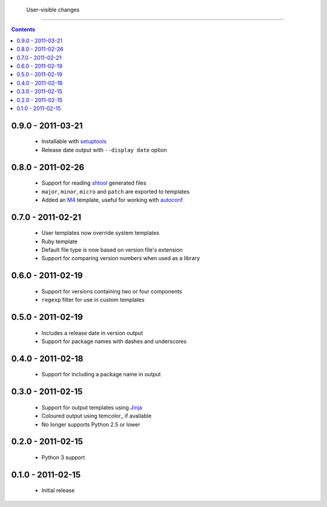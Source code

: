  User-visible changes
======================

.. contents::

0.9.0 - 2011-03-21
------------------

    * Installable with setuptools_
    * Release date output with ``--display date`` option

.. _setuptools: http://pypi.python.org/pypi/distribute

0.8.0 - 2011-02-26
------------------

    * Support for reading shtool_ generated files
    * ``major``, ``minor``, ``micro`` and ``patch`` are exported to templates
    * Added an M4_ template, useful for working with autoconf_

..  _shtool: http://www.gnu.org/software/shtool/shtool.html
.. _M4: http://www.gnu.org/software/m4/m4.html
.. _autoconf: http://www.gnu.org/software/autoconf/autoconf.html

0.7.0 - 2011-02-21
------------------

    * User templates now override system templates
    * Ruby template
    * Default file type is now based on version file's extension
    * Support for comparing version numbers when used as a library

0.6.0 - 2011-02-19
------------------

    * Support for versions containing two or four components
    * ``regexp`` filter for use in custom templates

0.5.0 - 2011-02-19
------------------

    * Includes a release date in version output
    * Support for package names with dashes and underscores

0.4.0 - 2011-02-18
------------------

    * Support for including a package name in output

0.3.0 - 2011-02-15
------------------

    * Support for output templates using Jinja_
    * Coloured output using temcolor_ if available
    * No longer supports Python 2.5 or lower

.. _Jinja: http://jinja.pocoo.org/
.. _termcolor: http://pypi.python.org/pypi/termcolor/

0.2.0 - 2011-02-15
------------------

    * Python 3 support

0.1.0 - 2011-02-15
------------------

    * Initial release
